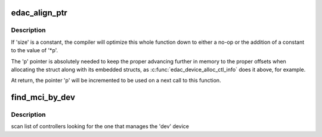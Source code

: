 .. -*- coding: utf-8; mode: rst -*-
.. src-file: drivers/edac/edac_mc.c

.. _`edac_align_ptr`:

edac_align_ptr
==============

.. c:function:: void *edac_align_ptr(void **p, unsigned size, int n_elems)

    Prepares the pointer offsets for a single-shot allocation

    :param p:
        pointer to a pointer with the memory offset to be used. At
        return, this will be incremented to point to the next offset
    :type p: void \*\*

    :param size:
        Size of the data structure to be reserved
    :type size: unsigned

    :param n_elems:
        Number of elements that should be reserved
    :type n_elems: int

.. _`edac_align_ptr.description`:

Description
-----------

If 'size' is a constant, the compiler will optimize this whole function
down to either a no-op or the addition of a constant to the value of '\*p'.

The 'p' pointer is absolutely needed to keep the proper advancing
further in memory to the proper offsets when allocating the struct along
with its embedded structs, as \ :c:func:`edac_device_alloc_ctl_info`\  does it
above, for example.

At return, the pointer 'p' will be incremented to be used on a next call
to this function.

.. _`find_mci_by_dev`:

find_mci_by_dev
===============

.. c:function:: struct mem_ctl_info *find_mci_by_dev(struct device *dev)

    :param dev:
        pointer to a struct device related with the MCI
    :type dev: struct device \*

.. _`find_mci_by_dev.description`:

Description
-----------

scan list of controllers looking for the one that manages
the 'dev' device

.. This file was automatic generated / don't edit.

